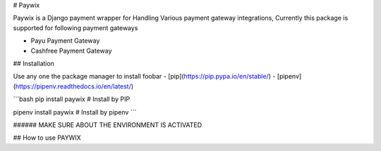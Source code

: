 # Paywix

Paywix is a Django payment wrapper for Handling Various payment gateway integrations, Currently this package is supported for following payment gateways

- Payu Payment Gateway
- Cashfree Payment Gateway

## Installation

Use any one the package manager  to install foobar
- [pip](https://pip.pypa.io/en/stable/)
- [pipenv](https://pipenv.readthedocs.io/en/latest/)

```bash
pip install paywix # Install by PIP

pipenv install paywix # Install by pipenv
```

###### MAKE SURE ABOUT THE ENVIRONMENT IS ACTIVATED 

## How to use PAYWIX

